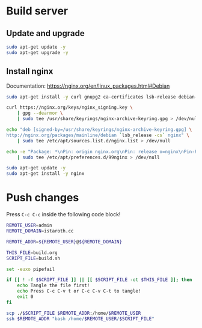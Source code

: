 #+AUTHOR: calx

* Build server

** Update and upgrade

#+BEGIN_SRC sh :tangle build.sh
  sudo apt-get update -y
  sudo apt-get upgrade -y
#+END_SRC

** Install nginx

Documentation: [[https://nginx.org/en/linux_packages.html#Debian]]

#+BEGIN_SRC sh :tangle build.sh
  sudo apt-get install -y curl gnupg2 ca-certificates lsb-release debian-archive-keyring

  curl https://nginx.org/keys/nginx_signing.key \
      | gpg --dearmor \
      | sudo tee /usr/share/keyrings/nginx-archive-keyring.gpg > /dev/null

  echo "deb [signed-by=/usr/share/keyrings/nginx-archive-keyring.gpg] \
  http://nginx.org/packages/mainline/debian `lsb_release -cs` nginx" \
      | sudo tee /etc/apt/sources.list.d/nginx.list > /dev/null

  echo -e "Package: *\nPin: origin nginx.org\nPin: release o=nginx\nPin-Priority: 900\n" \
      | sudo tee /etc/apt/preferences.d/99nginx > /dev/null

  sudo apt-get update -y
  sudo apt-get install -y nginx
#+END_SRC

* Push changes

Press ~C-c C-c~ inside the following code block!

#+BEGIN_SRC sh :eval yes
  REMOTE_USER=admin
  REMOTE_DOMAIN=istaroth.cc

  REMOTE_ADDR=${REMOTE_USER}@${REMOTE_DOMAIN}

  THIS_FILE=build.org
  SCRIPT_FILE=build.sh

  set -euxo pipefail

  if [[ ! -f $SCRIPT_FILE ]] || [[ $SCRIPT_FILE -ot $THIS_FILE ]]; then
      echo Tangle the file first!
      echo Press C-c C-v t or C-c C-v C-t to tangle!
      exit 0
  fi

  scp ./$SCRIPT_FILE $REMOTE_ADDR:/home/$REMOTE_USER
  ssh $REMOTE_ADDR "bash /home/$REMOTE_USER/$SCRIPT_FILE"
#+END_SRC
